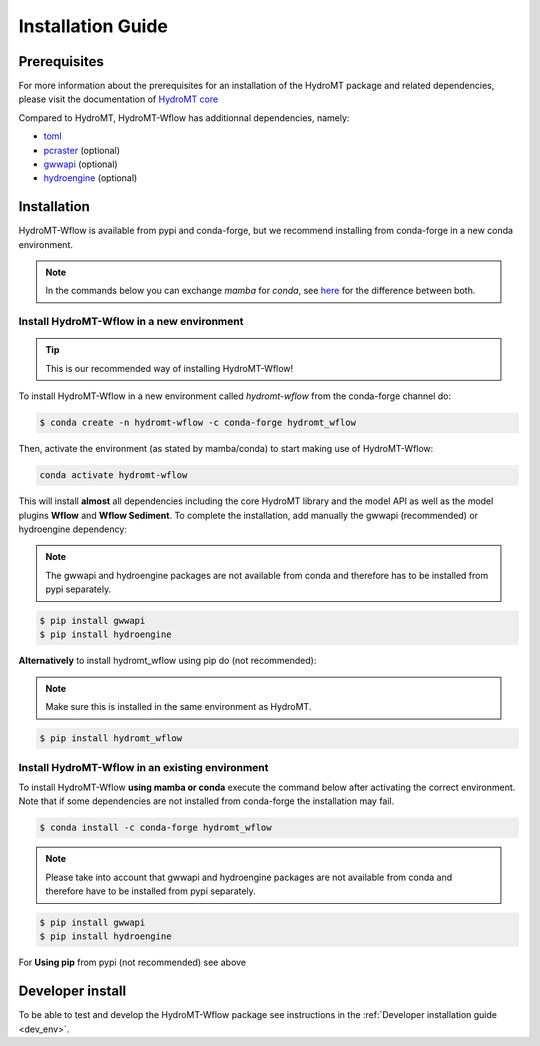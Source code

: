 .. _installation_guide:

==================
Installation Guide
==================

Prerequisites
=============
For more information about the prerequisites for an installation of the HydroMT package and related dependencies, please visit the
documentation of `HydroMT core <https://deltares.github.io/hydromt/latest/getting_started/installation.html#installation-guide>`_

Compared to HydroMT, HydroMT-Wflow has additionnal dependencies, namely:

- `toml <https://github.com/uiri/toml>`_
- `pcraster <https://pcraster.geo.uu.nl>`_ (optional)
- `gwwapi <https://github.com/global-water-watch/gww-api>`_ (optional)
- `hydroengine <https://github.com/openearth/hydro-engine>`_ (optional)

Installation
============

HydroMT-Wflow is available from pypi and conda-forge, but we recommend installing from conda-forge in a new conda environment.

.. Note::

    In the commands below you can exchange `mamba` for `conda`, see
    `here <https://deltares.github.io/hydromt/latest/getting_started/installation.html#installation-guide>`_ for the difference between both.

Install HydroMT-Wflow in a new environment
------------------------------------------
.. Tip::

    This is our recommended way of installing HydroMT-Wflow!

To install HydroMT-Wflow in a new environment called `hydromt-wflow` from the conda-forge channel do:

.. code-block:: console

  $ conda create -n hydromt-wflow -c conda-forge hydromt_wflow

Then, activate the environment (as stated by mamba/conda) to start making use of HydroMT-Wflow:

.. code-block:: console

  conda activate hydromt-wflow

This will install **almost** all dependencies including the core HydroMT library and the model API as well
as the model plugins **Wflow** and **Wflow Sediment**. To complete the installation, add manually the gwwapi (recommended) or hydroengine dependency:

.. Note::

    The gwwapi and hydroengine packages are not available from conda and therefore has to be installed from pypi separately.

.. code-block:: console

  $ pip install gwwapi
  $ pip install hydroengine


**Alternatively** to install hydromt_wflow using pip do (not recommended):

.. Note::

    Make sure this is installed in the same environment as HydroMT.

.. code-block:: console

  $ pip install hydromt_wflow

Install HydroMT-Wflow in an existing environment
------------------------------------------------

To install HydroMT-Wflow **using mamba or conda** execute the command below after activating the correct environment.
Note that if some dependencies are not installed from conda-forge the installation may fail.

.. code-block:: console

   $ conda install -c conda-forge hydromt_wflow

.. Note::

    Please take into account that gwwapi and hydroengine packages are not available from conda and therefore have to be installed from pypi separately.

.. code-block:: console

  $ pip install gwwapi
  $ pip install hydroengine

For **Using pip** from pypi (not recommended) see above

Developer install
==================
To be able to test and develop the HydroMT-Wflow package see instructions in the :ref:`Developer installation guide <dev_env>`.
